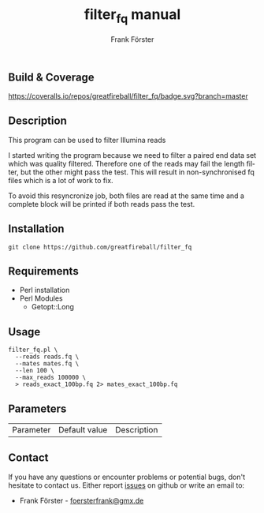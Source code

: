 ** Build & Coverage
[[https://travis-ci.org/greatfireball/filter_fq/][https://travis-ci.org/greatfireball/filter_fq.svg]]

[[https://coveralls.io/r/greatfireball/filter_fq][https://coveralls.io/repos/greatfireball/filter_fq/badge.svg?branch=master]]

** Description

This program can be used to filter Illumina reads

I started writing the program because we need to filter a paired end data set which was quality filtered.
Therefore one of the reads may fail the length filter, but the other might pass the test. This will result
in non-synchronised fq files which is a lot of work to fix.

To avoid this resyncronize job, both files are read at the same time and a complete block will be printed if
both reads pass the test.

** Installation

#+BEGIN_EXAMPLE
  git clone https://github.com/greatfireball/filter_fq
#+END_EXAMPLE

** Requirements
- Perl installation
- Perl Modules
  - Getopt::Long

** Usage
#+BEGIN_EXAMPLE
  filter_fq.pl \
    --reads reads.fq \
    --mates mates.fq \
    --len 100 \
    --max_reads 100000 \
    > reads_exact_100bp.fq 2> mates_exact_100bp.fq
#+END_EXAMPLE

** Parameters

| Parameter | Default value | Description |

** Contact
If you have any questions or encounter problems or potential bugs, don't
hesitate to contact us. Either report [[https://github.com/greatfireball/filter_fq/issues][issues]] on github 
or write an email to:
 - Frank Förster - [[mailto:foersterfrank@gmx.de][foersterfrank@gmx.de]]

#+TITLE: filter_fq manual
#+AUTHOR: Frank Förster
#+EMAIL: foersterfrank@gmx.de
#+LANGUAGE: en
#+OPTIONS: ^:nil date:nil H:2
#+LaTeX_CLASS: scrartcl
#+LaTeX_CLASS_OPTIONS: [a4paper,12pt,headings=small]
#+LaTeX_HEADER: \setlength{\parindent}{0pt}
#+LaTeX_HEADER: \setlength{\parskip}{1.5ex}
#+LATEX_HEADER: \renewcommand{\familydefault}{\sfdefault}
